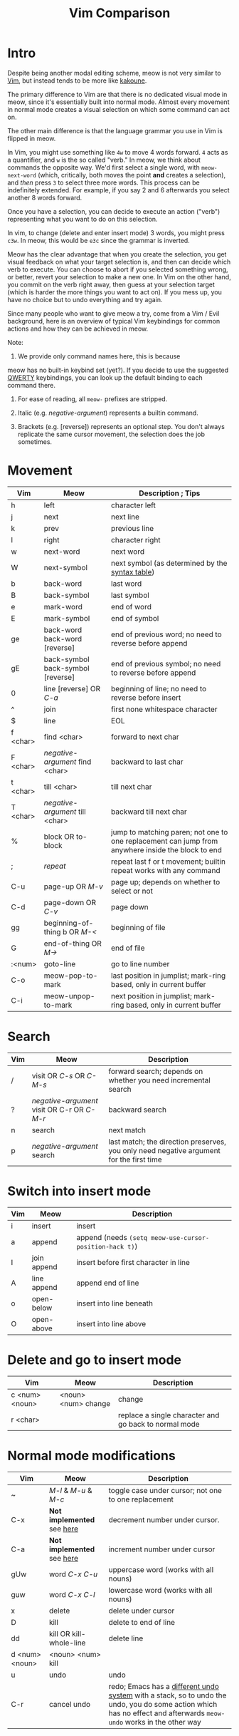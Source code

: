 #+title: Vim Comparison

* Intro

Despite being another modal editing scheme, meow is not very similar
to [[https://www.vim.org/][Vim]], but instead tends to be more like [[https://kakoune.org/][kakoune]].

The primary difference to Vim are that there is no dedicated visual mode
in meow, since it's essentially built into normal mode. Almost every
movement in normal mode creates a visual selection on which some
command can act on.

The other main difference is that the language grammar you use in Vim is
flipped in meow.

In Vim, you might use something like =4w= to move 4 words forward. =4=
acts as a quantifier, and =w= is the so called "verb." In meow, we think
about commands the opposite way. We'd first select a single word, with
=meow-next-word= (which, critically, both moves the point *and* creates a
selection), and /then/ press =3= to select three more words. This process
can be indefinitely extended. For example, if you say 2 and 6
afterwards you select another 8 words forward.

Once you have a selection, you can decide to execute an action
("verb") representing what you want to do on this selection.

In vim, to change (delete and enter insert mode) 3 words, you might
press =c3w=. In meow, this would be =e3c= since the grammar is inverted.

Meow has the clear advantage that when you create the selection, you
get visual feedback on what your target selection is, and then can
decide which verb to execute. You can choose to abort if you selected
something wrong, or better, revert your selection to make a new
one. In Vim on the other hand, you commit on the verb right away, then
guess at your selection target (which is harder the more things you want
to act on). If you mess up, you have no choice but to undo everything
and try again.

Since many people who want to give meow a try, come from a Vim / Evil
background, here is an overview of typical Vim keybindings for common
actions and how they can be achieved in meow.

Note:
1. We provide only command names here, this is because
meow has no built-in keybind set (yet?). If you decide to use the
suggested [[https://github.com/meow-edit/meow/blob/master/KEYBINDING_QWERTY.org][QWERTY]] keybindings, you can look up the default binding to
each command there.

2. For ease of reading, all ~meow-~ prefixes are stripped.

3. Italic (e.g. /negative-argument/) represents a builtin command.

4. Brackets (e.g. [reverse]) represents an optional step. You don't
   always replicate the same cursor movement, the selection
   does the job sometimes.

* Movement

| Vim      | Meow                              | Description ; Tips                                                                                |
|----------+-----------------------------------+---------------------------------------------------------------------------------------------------|
| h        | left                              | character left                                                                                    |
| j        | next                              | next line                                                                                         |
| k        | prev                              | previous line                                                                                     |
| l        | right                             | character right                                                                                   |
| w        | next-word                         | next word                                                                                         |
| W        | next-symbol                       | next symbol (as determined by the [[https://www.gnu.org/software/emacs/manual/html_node/elisp/Syntax-Tables.html][syntax table]])                                                   |
| b        | back-word                         | last word                                                                                         |
| B        | back-symbol                       | last symbol                                                                                       |
| e        | mark-word                         | end of word                                                                                       |
| E        | mark-symbol                       | end of symbol                                                                                     |
| ge       | back-word back-word [reverse]     | end of previous word; no need to reverse before append                                            |
| gE       | back-symbol back-symbol [reverse] | end of previous symbol; no need to reverse before append                                          |
| 0        | line [reverse] OR /C-a/             | beginning of line; no need to reverse before insert                                               |
| ^​        | join                              | first none whitespace character                                                                   |
| $​        | line                              | EOL                                                                                               |
| f <char> | find <char>                       | forward to next char                                                                              |
| F <char> | /negative-argument/ find <char>     | backward to last char                                                                             |
| t <char> | till <char>                       | till next char                                                                                    |
| T <char> | /negative-argument/ till <char>     | backward till next char                                                                           |
| %        | block OR to-block                 | jump to matching paren; not one to one replacement can jump from anywhere inside the block to end |
| ;        | /repeat/                            | repeat last f or t movement; builtin repeat works with any command                                |
| C-u      | page-up OR /M-v/                    | page up; depends on whether to select or not                                                      |
| C-d      | page-down OR /C-v/                  | page down                                                                                         |
| gg       | beginning-of-thing b OR /M-</       | beginning of file                                                                                 |
| G        | end-of-thing OR /M->/               | end of file                                                                                       |
| :<num>   | goto-line                         | go to line number                                                                                 |
| C-o      | meow-pop-to-mark                  | last position in jumplist; mark-ring based, only in current buffer                                |
| C-i      | meow-unpop-to-mark                | next position in jumplist; mark-ring based, only in current buffer                                |

* Search

| Vim | Meow                                    | Description                                                                             |
|-----+-----------------------------------------+-----------------------------------------------------------------------------------------|
| /​   | visit OR /C-s/ OR /C-M-s/                   | forward search; depends on whether you need incremental search                          |
| ?   | /negative-argument/ visit OR C-r OR /C-M-r/ | backward search                                                                         |
| n   | search                                  | next match                                                                              |
| p   | /negative-argument/ search                | last match; the direction preserves, you only need negative argument for the first time |

* Switch into insert mode

| Vim | Meow        | Description                                           |
|-----+-------------+-------------------------------------------------------|
| i   | insert      | insert                                                |
| a   | append      | append (needs ~(setq meow-use-cursor-position-hack t)~) |
| I   | join append | insert before first character in line                 |
| A   | line append | append end of line                                    |
| o   | open-below  | insert into line beneath                              |
| O   | open-above  | insert into line above                                |

* Delete and go to insert mode

| Vim            | Meow                | Description                                           |
|----------------+---------------------+-------------------------------------------------------|
| c <num> <noun> | <noun> <num> change | change                                                |
| r <char>       |                     | replace a single character and go back to normal mode |


* Normal mode modifications

| Vim            | Meow                     | Description                                                                                                                                                       |
|----------------+--------------------------+-------------------------------------------------------------------------------------------------------------------------------------------------------------------|
| ~              | /M-l/ & /M-u/ & /M-c/          | toggle case under cursor; not one to one replacement                                                                                                              |
| C-x            | *Not implemented* see [[https://www.emacswiki.org/emacs/IncrementNumber][here]] | decrement number under cursor.                                                                                                                                    |
| C-a            | *Not implemented* see [[https://www.emacswiki.org/emacs/IncrementNumber][here]] | increment number under cursor                                                                                                                                     |
| gUw            | word /C-x C-u/             | uppercase word (works with all nouns)                                                                                                                             |
| guw            | word /C-x C-l/             | lowercase word (works with all nouns)                                                                                                                             |
| x              | delete                   | delete under cursor                                                                                                                                               |
| D              | kill                     | delete to end of line                                                                                                                                             |
| dd             | kill OR kill-whole-line  | delete line                                                                                                                                                       |
| d <num> <noun> | <noun> <num> kill        |                                                                                                                                                                   |
| u              | undo                     | undo                                                                                                                                                              |
| C-r            | cancel undo              | redo; Emacs has a [[https://www.emacswiki.org/emacs/RedoMode][different undo system]] with a stack, so to undo the undo, you do some action which has no effect and afterwards ~meow-undo~ works in the other way |

* Macros

Vim uses registers to store macros. Meow only has a key to start a
macro and afterwards play it. When a new macro is recorded the old one
will be overridden.  The reason is that meow just wraps the [[https://www.emacswiki.org/emacs/KeyboardMacros][default
Emacs Macro]] behavior.

If you want to store the last recorded macro, you can give it a name
with ~kmacro-name-last-macro~ or give it a key with
~kmacro-to-register~. You can afterwards execute that command from the
~M-x~ menu.

| Vim          | Meow                           | Description              |
|--------------+--------------------------------+--------------------------|
| q <register> | start-kmacro-or-insert-counter | start a macro recording  |
| q            | end-or-call-kmacro             | finish a macro recording |
| @ <register> | end-or-call-kmacro             | play a macro             |

* Adjectives

Except for some cases, namely =meow-word=, =meow-line= and =meow-block=,
meow generalizes the idea of selection in and around "things". You may
select inside any "thing" by first calling =meow-inner-of-thing= and
then following the onscreen prompts. Meow makes it easy to define your
own "things" as well, all it takes is a pair of regular expressions!

| Vim          | Meow                     | Description             |
|--------------+--------------------------+-------------------------|
| <action> iw  | mark-word <action>       | current word            |
| <action> iW  | mark-symbol <action>     | current symbol          |
| <action> i[  | inner-of-thing <action>  | inside square brackets) |
| <action> ci[ | bounds-of-thing <action> | around square brackets) |

* Command Mode Operations
Generally there is no mode in meow similar to command mode. But there
is Keypad Mode (entered with space) which let's you execute normal
emacs commands without holding modifier keys. Many things done in
command mode can be achieved via this mode and some common and useful
examples are given here.

| Vim | Meow                 | Description          |
|-----+----------------------+----------------------|
| :w  | SPC x s              | (save buffer)        |
| :qa | SPC m x "kill-emacs" | close vim / emacs    |
| :wq | SPC x c              | save and close emacs |

* Vim Plugin

| Vim            | Meow            | Description                                 |
|----------------+-----------------+---------------------------------------------|
| commentary.vim | /M-;/             |                                             |
| vim-surround   | *Not implemented* | See [[surround][https://github.com/mkleehammer/surround]] |
